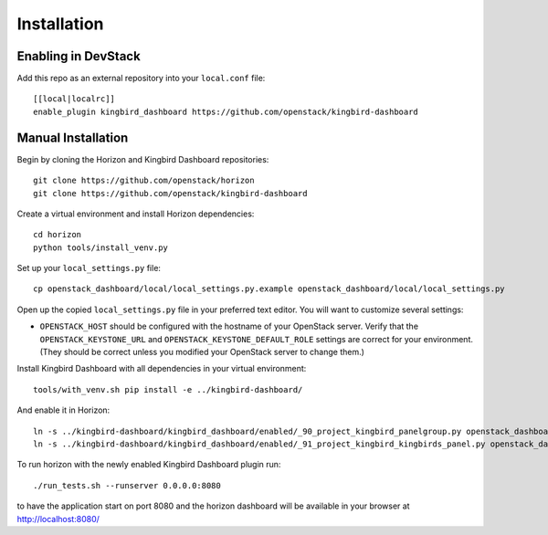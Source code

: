 ============
Installation
============

Enabling in DevStack
--------------------

Add this repo as an external repository into your ``local.conf`` file::

    [[local|localrc]]
    enable_plugin kingbird_dashboard https://github.com/openstack/kingbird-dashboard

Manual Installation
-------------------

Begin by cloning the Horizon and Kingbird Dashboard repositories::

    git clone https://github.com/openstack/horizon
    git clone https://github.com/openstack/kingbird-dashboard

Create a virtual environment and install Horizon dependencies::

    cd horizon
    python tools/install_venv.py

Set up your ``local_settings.py`` file::

    cp openstack_dashboard/local/local_settings.py.example openstack_dashboard/local/local_settings.py

Open up the copied ``local_settings.py`` file in your preferred text
editor. You will want to customize several settings:

-  ``OPENSTACK_HOST`` should be configured with the hostname of your
   OpenStack server. Verify that the ``OPENSTACK_KEYSTONE_URL`` and
   ``OPENSTACK_KEYSTONE_DEFAULT_ROLE`` settings are correct for your
   environment. (They should be correct unless you modified your
   OpenStack server to change them.)

Install Kingbird Dashboard with all dependencies in your virtual environment::

    tools/with_venv.sh pip install -e ../kingbird-dashboard/

And enable it in Horizon::

    ln -s ../kingbird-dashboard/kingbird_dashboard/enabled/_90_project_kingbird_panelgroup.py openstack_dashboard/local/enabled
    ln -s ../kingbird-dashboard/kingbird_dashboard/enabled/_91_project_kingbird_kingbirds_panel.py openstack_dashboard/local/enabled

To run horizon with the newly enabled Kingbird Dashboard plugin run::

    ./run_tests.sh --runserver 0.0.0.0:8080

to have the application start on port 8080 and the horizon dashboard will be
available in your browser at http://localhost:8080/
